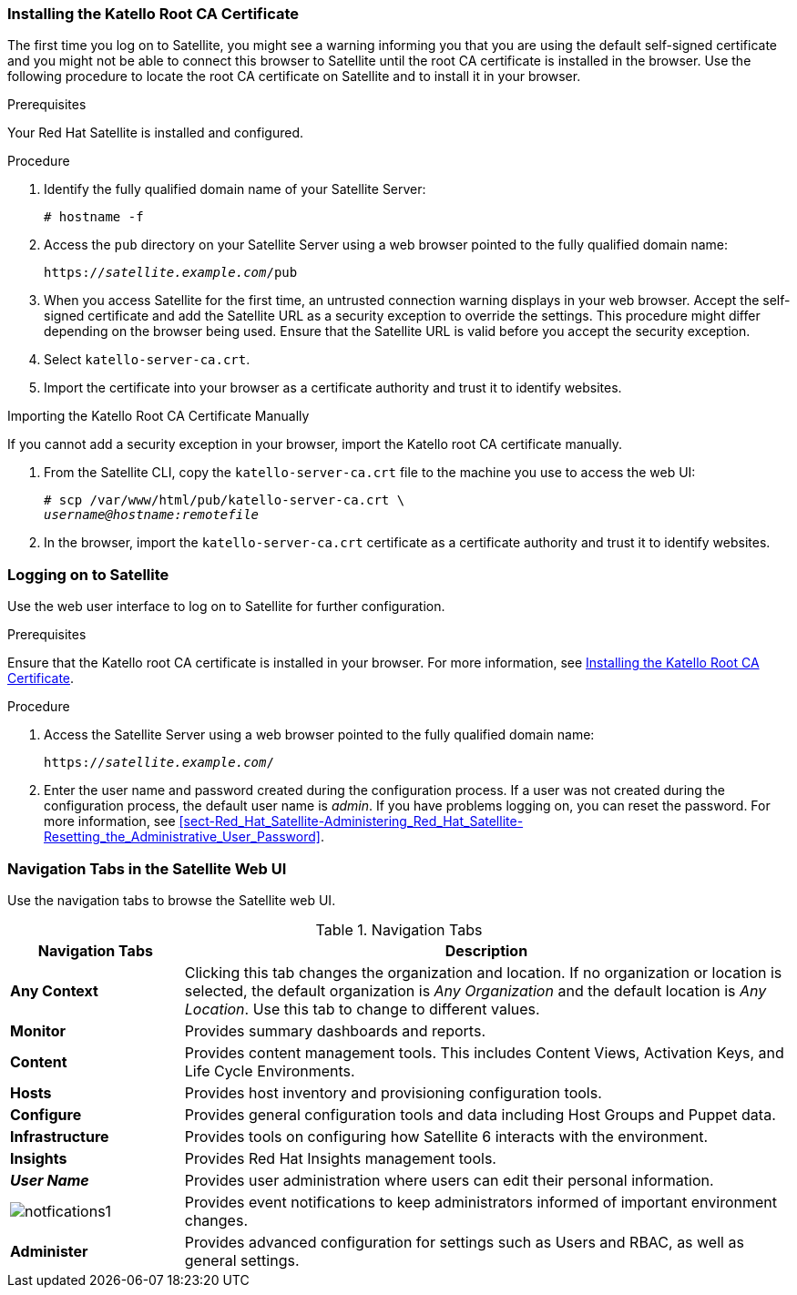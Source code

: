 [[sect-Red_Hat_Satellite-Administering_Red_Hat_Satellite-Installing_the_Katello_Root_CA_Certificate]]
=== Installing the Katello Root CA Certificate

The first time you log on to Satellite, you might see a warning informing you that you are using the default self-signed certificate and you might not be able to connect this browser to Satellite until the root CA certificate is installed in the browser. Use the following procedure to locate the root CA certificate on Satellite and to install it in your browser.

.Prerequisites

Your Red{nbsp}Hat Satellite is installed and configured.

.Procedure

. Identify the fully qualified domain name of your Satellite Server:
+
[options="nowrap" subs="+quotes,verbatim"]
----
# hostname -f
----

. Access the `pub` directory on your Satellite Server using a web browser pointed to the fully qualified domain name:
+
[options="nowrap" subs="+quotes,verbatim"]
----
https://_satellite.example.com_/pub
----

. When you access Satellite for the first time, an untrusted connection warning displays in your web browser. Accept the self-signed certificate and add the Satellite URL as a security exception to override the settings. This procedure might differ depending on the browser being used. Ensure that the Satellite URL is valid before you accept the security exception.

. Select `katello-server-ca.crt`.

. Import the certificate into your browser as a certificate authority and trust it to identify websites.

.Importing the Katello Root CA Certificate Manually

If you cannot add a security exception in your browser, import the Katello root CA certificate manually.

. From the Satellite CLI, copy the `katello-server-ca.crt` file to the machine you use to access the web UI:
+
[options="nowrap" subs="+quotes"]
----
# scp /var/www/html/pub/katello-server-ca.crt \
_username@hostname:remotefile_
----

. In the browser, import the `katello-server-ca.crt` certificate as a certificate authority and trust it to identify websites.

[[sect-Red_Hat_Satellite-Administering_Red_Hat_Satellite-Logging_on_to_Satellite]]
=== Logging on to Satellite

Use the web user interface to log on to Satellite for further configuration.

.Prerequisites

Ensure that the Katello root CA certificate is installed in your browser. For more information, see xref:sect-Red_Hat_Satellite-Administering_Red_Hat_Satellite-Installing_the_Katello_Root_CA_Certificate[].

.Procedure

. Access the Satellite Server using a web browser pointed to the fully qualified domain name:
+
[options="nowrap" subs="+quotes,verbatim"]
----
https://_satellite.example.com_/
----

. Enter the user name and password created during the configuration process. If a user was not created during the configuration process, the default user name is _admin_. If you have problems logging on, you can reset the password. For more information, see xref:sect-Red_Hat_Satellite-Administering_Red_Hat_Satellite-Resetting_the_Administrative_User_Password[].

[[form-Red_Hat_Satellite-Administering_Red_Hat_Satellite-Navigation_Tabs_in_the_Satellite_Web_UI]]
=== Navigation Tabs in the Satellite Web UI

Use the navigation tabs to browse the Satellite web UI.

[[tabl-Red_Hat_Satellite-Administering_Red_Hat_Satellite-Logging_in_to_Red_Hat_Satellite-Navigation_Tabs]]
.Navigation Tabs
[cols="2,7", options="header"]
|====
| Navigation Tabs  | Description
| *Any Context*  | Clicking this tab changes the organization and location. If no organization or location is selected, the default organization is _Any Organization_ and the default location is _Any Location_. Use this tab to change to different values.
| *Monitor*  | Provides summary dashboards and reports.
| *Content*  | Provides content management tools. This includes Content Views, Activation Keys, and Life Cycle Environments.
| *Hosts*  | Provides host inventory and provisioning configuration tools. 
| *Configure*  | Provides general configuration tools and data including Host Groups and Puppet data.
| *Infrastructure*  | Provides tools on configuring how Satellite 6 interacts with the environment.
| *Insights*  | Provides Red{nbsp}Hat Insights management tools.
| *_User Name_*  | Provides user administration where users can edit their personal information.
|  image:notfications1.png[]
 | Provides event notifications to keep administrators informed of important environment changes.
| *Administer*  | Provides advanced configuration for settings such as Users and RBAC, as well as general settings.
|====
